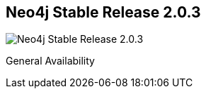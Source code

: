 == Neo4j Stable Release 2.0.3
:type: version
:url: http://neo4j.com/blog/neo4j-2-0-ga-graphs-for-everyone/
image::http://assets.neo4j.org/img/still/install.gif[Neo4j Stable Release 2.0.3,role=thumbnail]
:stability: stable
:version: 2.0.3
:date: April 30, 2014
:src: http://player.vimeo.com/video/53838744


[INTRO]
General Availability
